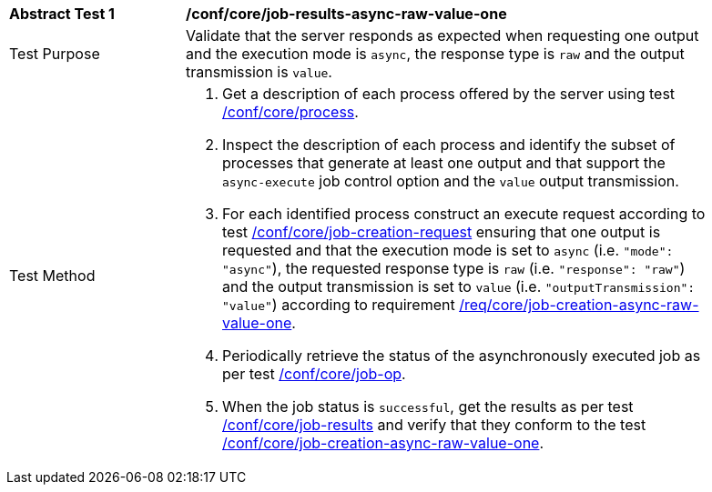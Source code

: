 [[ats_core_job-results-async-raw-value-one]]
[width="90%",cols="2,6a"]
|===
|*Abstract Test {counter:ats-id}* |*/conf/core/job-results-async-raw-value-one*
^|Test Purpose |Validate that the server responds as expected when requesting one output and the execution mode is `async`, the response type is `raw` and the output transmission is `value`.
^|Test Method |. Get a description of each process offered by the server using test <<ats_core_process,/conf/core/process>>.
. Inspect the description of each process and identify the subset of processes that generate at least one output and that support the `async-execute` job control option and the `value` output transmission.
. For each identified process construct an execute request according to test <<ats_core_job-creation-request,/conf/core/job-creation-request>> ensuring that one output is requested and that the execution mode is set to `async` (i.e. `"mode": "async"`), the requested response type is `raw` (i.e. `"response": "raw"`) and the output transmission is set to `value` (i.e. `"outputTransmission": "value"`) according to requirement <<req_core_job-creation-async-raw-value-one,/req/core/job-creation-async-raw-value-one>>.
. Periodically retrieve the status of the asynchronously executed job as per test <<ats_core_job-op,/conf/core/job-op>>.
. When the job status is `successful`, get the results as per test <<ats_core_job-results-op,/conf/core/job-results>> and verify that they conform to the test <<ats_core_job-creation-async-raw-value-one,/conf/core/job-creation-async-raw-value-one>>.
|===
